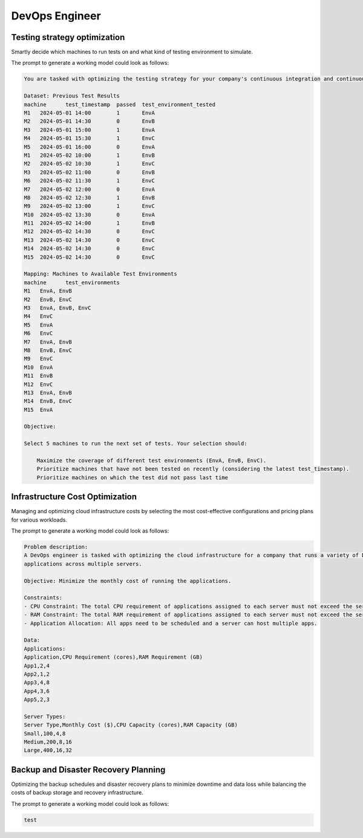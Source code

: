 DevOps Engineer
===============

.. _testing_strategy:

Testing strategy optimization
-----------------------------

Smartly decide which machines to run tests on and what kind of testing environment to simulate.

The prompt to generate a working model could look as follows:

.. code-block:: console

   You are tasked with optimizing the testing strategy for your company's continuous integration and continuous delivery (CI/CD) pipeline. Your goal is to select 5 machines to run tests on in a way that maximizes the coverage of different test environments while prioritizing machines that have not been tested on recently. Also take into account that if a machine did not pass the test last time it should be prioritized. Below is the dataset of previous test results and the mapping of machines to available test environments.

   Dataset: Previous Test Results
   machine	test_timestamp	passed	test_environment_tested
   M1	2024-05-01 14:00	1	EnvA
   M2	2024-05-01 14:30	0	EnvB
   M3	2024-05-01 15:00	1	EnvA
   M4	2024-05-01 15:30	1	EnvC
   M5	2024-05-01 16:00	0	EnvA
   M1	2024-05-02 10:00	1	EnvB
   M2	2024-05-02 10:30	1	EnvC
   M3	2024-05-02 11:00	0	EnvB
   M6	2024-05-02 11:30	1	EnvC
   M7	2024-05-02 12:00	0	EnvA
   M8	2024-05-02 12:30	1	EnvB
   M9	2024-05-02 13:00	1	EnvC
   M10	2024-05-02 13:30	0	EnvA
   M11	2024-05-02 14:00	1	EnvB
   M12	2024-05-02 14:30	0	EnvC
   M13	2024-05-02 14:30	0	EnvC
   M14	2024-05-02 14:30	0	EnvC
   M15	2024-05-02 14:30	0	EnvC

   Mapping: Machines to Available Test Environments
   machine	test_environments
   M1	EnvA, EnvB
   M2	EnvB, EnvC
   M3	EnvA, EnvB, EnvC
   M4	EnvC
   M5	EnvA
   M6	EnvC
   M7	EnvA, EnvB
   M8	EnvB, EnvC
   M9	EnvC
   M10	EnvA
   M11	EnvB
   M12	EnvC
   M13	EnvA, EnvB
   M14	EnvB, EnvC
   M15	EnvA

   Objective:

   Select 5 machines to run the next set of tests. Your selection should:

       Maximize the coverage of different test environments (EnvA, EnvB, EnvC).
       Prioritize machines that have not been tested on recently (considering the latest test_timestamp).
       Prioritize machines on which the test did not pass last time

Infrastructure Cost Optimization
--------------------------------

Managing and optimizing cloud infrastructure costs by selecting the most cost-effective configurations and pricing plans for various workloads.

The prompt to generate a working model could look as follows:

.. code-block:: console

   Problem description:
   A DevOps engineer is tasked with optimizing the cloud infrastructure for a company that runs a variety of Docker
   applications across multiple servers.

   Objective: Minimize the monthly cost of running the applications.

   Constraints:
   - CPU Constraint: The total CPU requirement of applications assigned to each server must not exceed the server's CPU capacity.
   - RAM Constraint: The total RAM requirement of applications assigned to each server must not exceed the server's RAM capacity.
   - Application Allocation: All apps need to be scheduled and a server can host multiple apps.

   Data:
   Applications:
   Application,CPU Requirement (cores),RAM Requirement (GB)
   App1,2,4
   App2,1,2
   App3,4,8
   App4,3,6
   App5,2,3

   Server Types:
   Server Type,Monthly Cost ($),CPU Capacity (cores),RAM Capacity (GB)
   Small,100,4,8
   Medium,200,8,16
   Large,400,16,32


Backup and Disaster Recovery Planning
-------------------------------------

Optimizing the backup schedules and disaster recovery plans to minimize downtime and data loss while balancing the costs of backup storage and recovery infrastructure.

The prompt to generate a working model could look as follows:

.. code-block:: console

   test

